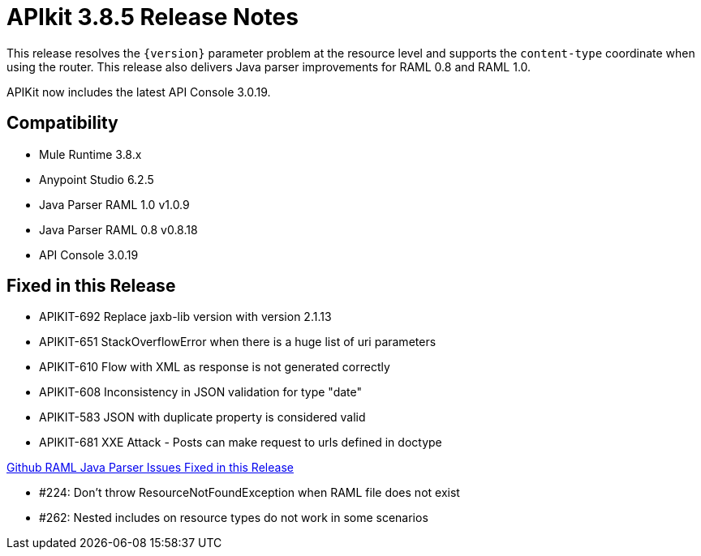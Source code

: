 = APIkit 3.8.5 Release Notes
:keywords: apikit, 3.8.5, release notes

This release resolves the `{version}` parameter problem at the resource level and supports the `content-type` coordinate when using the router. This release also delivers Java parser improvements for RAML 0.8 and RAML 1.0. 

APIKit now includes the latest API Console 3.0.19.

== Compatibility

* Mule Runtime 3.8.x
* Anypoint Studio 6.2.5
* Java Parser RAML 1.0 v1.0.9
* Java Parser RAML 0.8 v0.8.18
* API Console 3.0.19

== Fixed in this Release

* APIKIT-692  Replace jaxb-lib version with version 2.1.13
* APIKIT-651  StackOverflowError when there is a huge list of uri parameters
* APIKIT-610  Flow with XML as response is not generated correctly
* APIKIT-608  Inconsistency in JSON validation for type "date"
* APIKIT-583  JSON with duplicate property is considered valid
* APIKIT-681  XXE Attack - Posts can make request to urls defined in doctype

link:https://github.com/raml-org/raml-java-parser[Github RAML Java Parser Issues Fixed in this Release]

* #224: Don't throw ResourceNotFoundException when RAML file does not exist
* #262: Nested includes on resource types do not work in some scenarios







